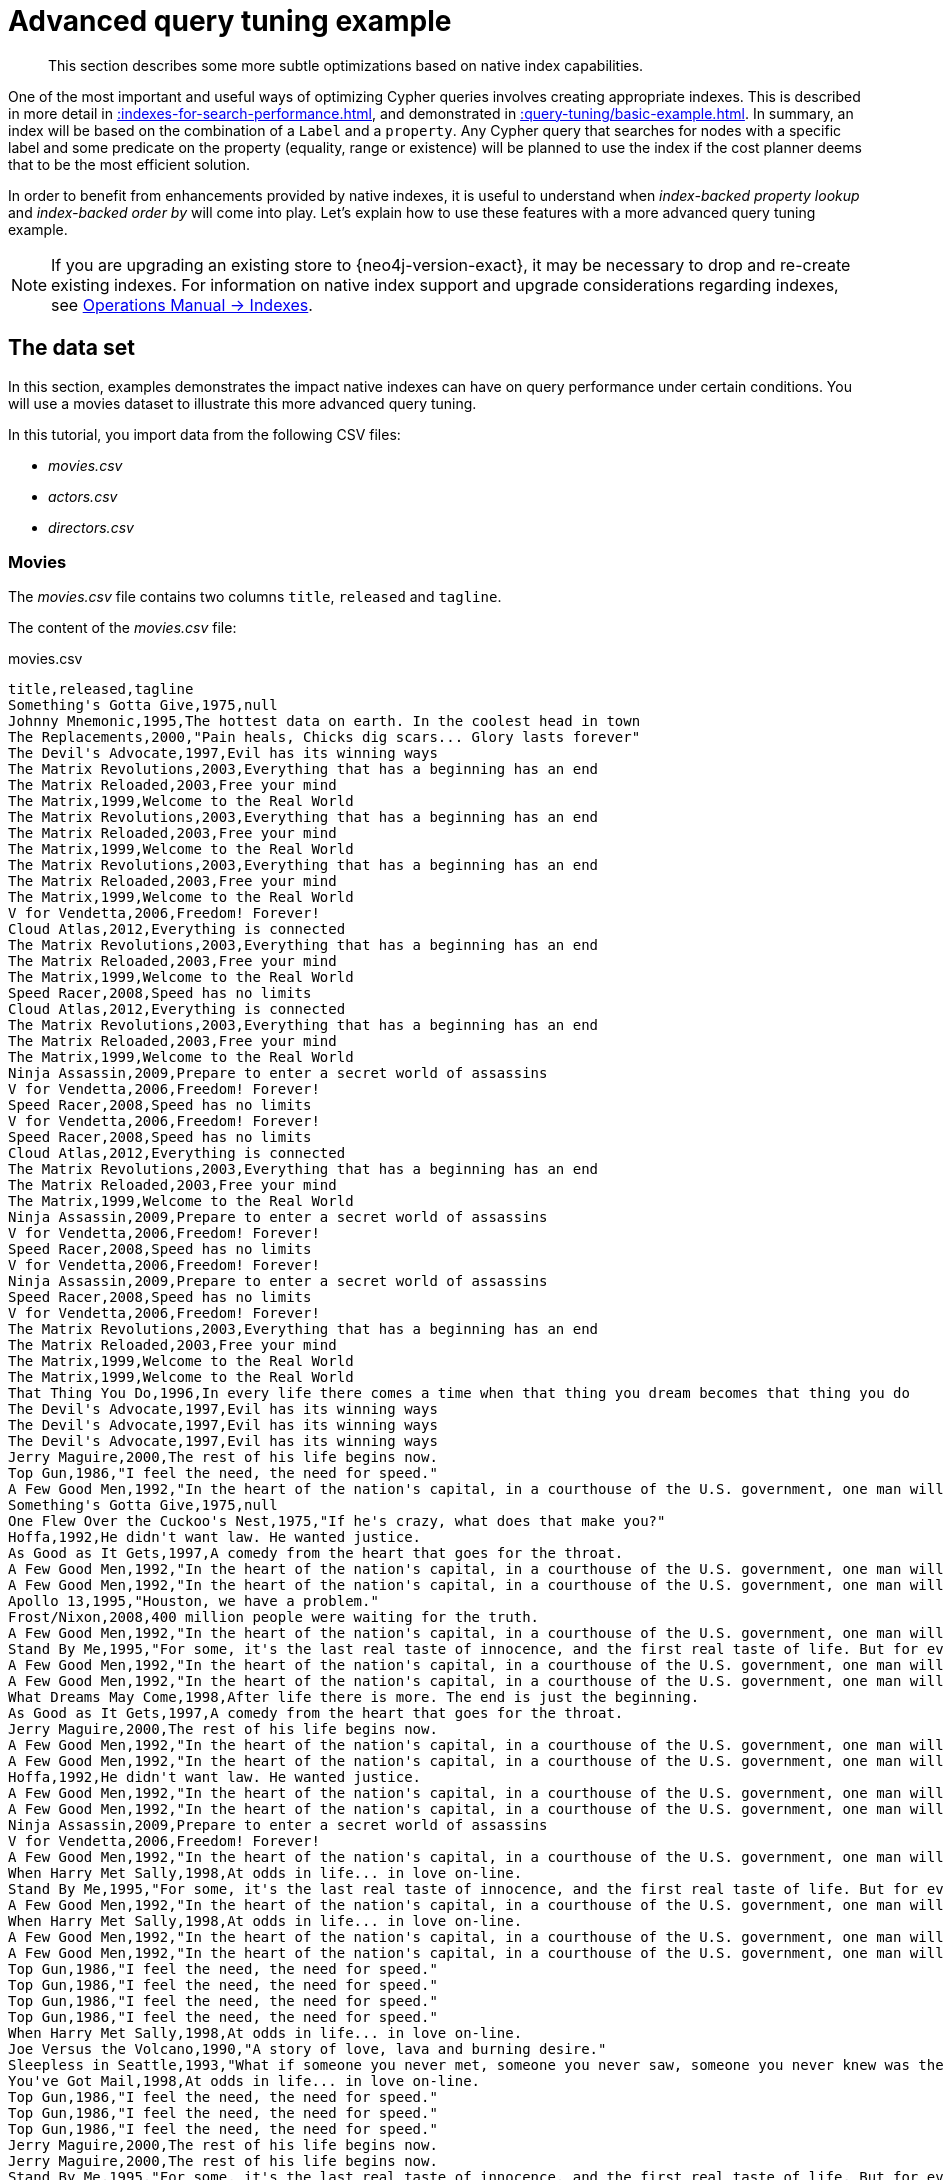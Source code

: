 :description: Example of some more subtle optimizations based on native index capabilities.

[[advanced-query-tuning-example]]
= Advanced query tuning example

[abstract]
--
This section describes some more subtle optimizations based on native index capabilities.
--

One of the most important and useful ways of optimizing Cypher queries involves creating appropriate indexes.
This is described in more detail in xref::indexes-for-search-performance.adoc[], and demonstrated in xref::query-tuning/basic-example.adoc[].
In summary, an index will be based on the combination of a `Label` and a `property`.
Any Cypher query that searches for nodes with a specific label and some predicate on the property (equality, range or existence) will be planned to use
the index if the cost planner deems that to be the most efficient solution.

In order to benefit from enhancements provided by native indexes, it is useful to understand when _index-backed property lookup_ and _index-backed order by_ will come into play.
Let's explain how to use these features with a more advanced query tuning example.

[NOTE]
====
If you are upgrading an existing store to {neo4j-version-exact}, it may be necessary to drop and re-create existing indexes.
For information on native index support and upgrade considerations regarding indexes, see xref:4.4@operations-manual:ROOT:performance/index-configuration.adoc#index-configuration-btree[Operations Manual -> Indexes].
====


[[advanced-query-tuning-example-data-set]]
== The data set

In this section, examples demonstrates the impact native indexes can have on query performance under certain conditions.
You will use a movies dataset to illustrate this more advanced query tuning.

In this tutorial, you import data from the following CSV files:

* _movies.csv_
* _actors.csv_
* _directors.csv_

=== Movies

The _movies.csv_ file contains two columns `title`, `released` and `tagline`.

The content of the _movies.csv_ file:

.movies.csv
[source, csv, role="noheader", indent=0]
----
title,released,tagline
Something's Gotta Give,1975,null
Johnny Mnemonic,1995,The hottest data on earth. In the coolest head in town
The Replacements,2000,"Pain heals, Chicks dig scars... Glory lasts forever"
The Devil's Advocate,1997,Evil has its winning ways
The Matrix Revolutions,2003,Everything that has a beginning has an end
The Matrix Reloaded,2003,Free your mind
The Matrix,1999,Welcome to the Real World
The Matrix Revolutions,2003,Everything that has a beginning has an end
The Matrix Reloaded,2003,Free your mind
The Matrix,1999,Welcome to the Real World
The Matrix Revolutions,2003,Everything that has a beginning has an end
The Matrix Reloaded,2003,Free your mind
The Matrix,1999,Welcome to the Real World
V for Vendetta,2006,Freedom! Forever!
Cloud Atlas,2012,Everything is connected
The Matrix Revolutions,2003,Everything that has a beginning has an end
The Matrix Reloaded,2003,Free your mind
The Matrix,1999,Welcome to the Real World
Speed Racer,2008,Speed has no limits
Cloud Atlas,2012,Everything is connected
The Matrix Revolutions,2003,Everything that has a beginning has an end
The Matrix Reloaded,2003,Free your mind
The Matrix,1999,Welcome to the Real World
Ninja Assassin,2009,Prepare to enter a secret world of assassins
V for Vendetta,2006,Freedom! Forever!
Speed Racer,2008,Speed has no limits
V for Vendetta,2006,Freedom! Forever!
Speed Racer,2008,Speed has no limits
Cloud Atlas,2012,Everything is connected
The Matrix Revolutions,2003,Everything that has a beginning has an end
The Matrix Reloaded,2003,Free your mind
The Matrix,1999,Welcome to the Real World
Ninja Assassin,2009,Prepare to enter a secret world of assassins
V for Vendetta,2006,Freedom! Forever!
Speed Racer,2008,Speed has no limits
V for Vendetta,2006,Freedom! Forever!
Ninja Assassin,2009,Prepare to enter a secret world of assassins
Speed Racer,2008,Speed has no limits
V for Vendetta,2006,Freedom! Forever!
The Matrix Revolutions,2003,Everything that has a beginning has an end
The Matrix Reloaded,2003,Free your mind
The Matrix,1999,Welcome to the Real World
The Matrix,1999,Welcome to the Real World
That Thing You Do,1996,In every life there comes a time when that thing you dream becomes that thing you do
The Devil's Advocate,1997,Evil has its winning ways
The Devil's Advocate,1997,Evil has its winning ways
The Devil's Advocate,1997,Evil has its winning ways
Jerry Maguire,2000,The rest of his life begins now.
Top Gun,1986,"I feel the need, the need for speed."
A Few Good Men,1992,"In the heart of the nation's capital, in a courthouse of the U.S. government, one man will stop at nothing to keep his honor, and one will stop at nothing to find the truth."
Something's Gotta Give,1975,null
One Flew Over the Cuckoo's Nest,1975,"If he's crazy, what does that make you?"
Hoffa,1992,He didn't want law. He wanted justice.
As Good as It Gets,1997,A comedy from the heart that goes for the throat.
A Few Good Men,1992,"In the heart of the nation's capital, in a courthouse of the U.S. government, one man will stop at nothing to keep his honor, and one will stop at nothing to find the truth."
A Few Good Men,1992,"In the heart of the nation's capital, in a courthouse of the U.S. government, one man will stop at nothing to keep his honor, and one will stop at nothing to find the truth."
Apollo 13,1995,"Houston, we have a problem."
Frost/Nixon,2008,400 million people were waiting for the truth.
A Few Good Men,1992,"In the heart of the nation's capital, in a courthouse of the U.S. government, one man will stop at nothing to keep his honor, and one will stop at nothing to find the truth."
Stand By Me,1995,"For some, it's the last real taste of innocence, and the first real taste of life. But for everyone, it's the time that memories are made of."
A Few Good Men,1992,"In the heart of the nation's capital, in a courthouse of the U.S. government, one man will stop at nothing to keep his honor, and one will stop at nothing to find the truth."
A Few Good Men,1992,"In the heart of the nation's capital, in a courthouse of the U.S. government, one man will stop at nothing to keep his honor, and one will stop at nothing to find the truth."
What Dreams May Come,1998,After life there is more. The end is just the beginning.
As Good as It Gets,1997,A comedy from the heart that goes for the throat.
Jerry Maguire,2000,The rest of his life begins now.
A Few Good Men,1992,"In the heart of the nation's capital, in a courthouse of the U.S. government, one man will stop at nothing to keep his honor, and one will stop at nothing to find the truth."
A Few Good Men,1992,"In the heart of the nation's capital, in a courthouse of the U.S. government, one man will stop at nothing to keep his honor, and one will stop at nothing to find the truth."
Hoffa,1992,He didn't want law. He wanted justice.
A Few Good Men,1992,"In the heart of the nation's capital, in a courthouse of the U.S. government, one man will stop at nothing to keep his honor, and one will stop at nothing to find the truth."
A Few Good Men,1992,"In the heart of the nation's capital, in a courthouse of the U.S. government, one man will stop at nothing to keep his honor, and one will stop at nothing to find the truth."
Ninja Assassin,2009,Prepare to enter a secret world of assassins
V for Vendetta,2006,Freedom! Forever!
A Few Good Men,1992,"In the heart of the nation's capital, in a courthouse of the U.S. government, one man will stop at nothing to keep his honor, and one will stop at nothing to find the truth."
When Harry Met Sally,1998,At odds in life... in love on-line.
Stand By Me,1995,"For some, it's the last real taste of innocence, and the first real taste of life. But for everyone, it's the time that memories are made of."
A Few Good Men,1992,"In the heart of the nation's capital, in a courthouse of the U.S. government, one man will stop at nothing to keep his honor, and one will stop at nothing to find the truth."
When Harry Met Sally,1998,At odds in life... in love on-line.
A Few Good Men,1992,"In the heart of the nation's capital, in a courthouse of the U.S. government, one man will stop at nothing to keep his honor, and one will stop at nothing to find the truth."
A Few Good Men,1992,"In the heart of the nation's capital, in a courthouse of the U.S. government, one man will stop at nothing to keep his honor, and one will stop at nothing to find the truth."
Top Gun,1986,"I feel the need, the need for speed."
Top Gun,1986,"I feel the need, the need for speed."
Top Gun,1986,"I feel the need, the need for speed."
Top Gun,1986,"I feel the need, the need for speed."
When Harry Met Sally,1998,At odds in life... in love on-line.
Joe Versus the Volcano,1990,"A story of love, lava and burning desire."
Sleepless in Seattle,1993,"What if someone you never met, someone you never saw, someone you never knew was the only someone for you?"
You've Got Mail,1998,At odds in life... in love on-line.
Top Gun,1986,"I feel the need, the need for speed."
Top Gun,1986,"I feel the need, the need for speed."
Top Gun,1986,"I feel the need, the need for speed."
Jerry Maguire,2000,The rest of his life begins now.
Jerry Maguire,2000,The rest of his life begins now.
Stand By Me,1995,"For some, it's the last real taste of innocence, and the first real taste of life. But for everyone, it's the time that memories are made of."
Jerry Maguire,2000,The rest of his life begins now.
Jerry Maguire,2000,The rest of his life begins now.
The Green Mile,1999,Walk a mile you'll never forget.
Jerry Maguire,2000,The rest of his life begins now.
Jerry Maguire,2000,The rest of his life begins now.
Jerry Maguire,2000,The rest of his life begins now.
Jerry Maguire,2000,The rest of his life begins now.
Jerry Maguire,2000,The rest of his life begins now.
Jerry Maguire,2000,The rest of his life begins now.
Stand By Me,1995,"For some, it's the last real taste of innocence, and the first real taste of life. But for everyone, it's the time that memories are made of."
Stand By Me,1995,"For some, it's the last real taste of innocence, and the first real taste of life. But for everyone, it's the time that memories are made of."
Stand By Me,1995,"For some, it's the last real taste of innocence, and the first real taste of life. But for everyone, it's the time that memories are made of."
Stand By Me,1995,"For some, it's the last real taste of innocence, and the first real taste of life. But for everyone, it's the time that memories are made of."
RescueDawn,2006,Based on the extraordinary true story of one man's fight for freedom
Stand By Me,1995,"For some, it's the last real taste of innocence, and the first real taste of life. But for everyone, it's the time that memories are made of."
Cast Away,2000,"At the edge of the world, his journey begins."
Twister,1996,Don't Breathe. Don't Look Back.
As Good as It Gets,1997,A comedy from the heart that goes for the throat.
You've Got Mail,1998,At odds in life... in love on-line.
As Good as It Gets,1997,A comedy from the heart that goes for the throat.
As Good as It Gets,1997,A comedy from the heart that goes for the throat.
What Dreams May Come,1998,After life there is more. The end is just the beginning.
Snow Falling on Cedars,1999,First loves last. Forever.
What Dreams May Come,1998,After life there is more. The end is just the beginning.
What Dreams May Come,1998,After life there is more. The end is just the beginning.
RescueDawn,2006,Based on the extraordinary true story of one man's fight for freedom
Bicentennial Man,1999,One robot's 200 year journey to become an ordinary man.
The Birdcage,1996,Come as you are
What Dreams May Come,1998,After life there is more. The end is just the beginning.
What Dreams May Come,1998,After life there is more. The end is just the beginning.
Snow Falling on Cedars,1999,First loves last. Forever.
Ninja Assassin,2009,Prepare to enter a secret world of assassins
Snow Falling on Cedars,1999,First loves last. Forever.
The Green Mile,1999,Walk a mile you'll never forget.
Snow Falling on Cedars,1999,First loves last. Forever.
Snow Falling on Cedars,1999,First loves last. Forever.
You've Got Mail,1998,At odds in life... in love on-line.
You've Got Mail,1998,At odds in life... in love on-line.
RescueDawn,2006,Based on the extraordinary true story of one man's fight for freedom
You've Got Mail,1998,At odds in life... in love on-line.
A League of Their Own,1992,Once in a lifetime you get a chance to do something different.
The Polar Express,2004,This Holiday Season… Believe
Charlie Wilson's War,2007,A stiff drink. A little mascara. A lot of nerve. Who said they couldn't bring down the Soviet empire.
Cast Away,2000,"At the edge of the world, his journey begins."
Apollo 13,1995,"Houston, we have a problem."
The Green Mile,1999,Walk a mile you'll never forget.
The Da Vinci Code,2006,Break The Codes
Cloud Atlas,2012,Everything is connected
That Thing You Do,1996,In every life there comes a time when that thing you dream becomes that thing you do
Joe Versus the Volcano,1990,"A story of love, lava and burning desire."
Sleepless in Seattle,1993,"What if someone you never met, someone you never saw, someone you never knew was the only someone for you?"
You've Got Mail,1998,At odds in life... in love on-line.
That Thing You Do,1996,In every life there comes a time when that thing you dream becomes that thing you do
Sleepless in Seattle,1993,"What if someone you never met, someone you never saw, someone you never knew was the only someone for you?"
You've Got Mail,1998,At odds in life... in love on-line.
When Harry Met Sally,1998,At odds in life... in love on-line.
When Harry Met Sally,1998,At odds in life... in love on-line.
Sleepless in Seattle,1993,"What if someone you never met, someone you never saw, someone you never knew was the only someone for you?"
Sleepless in Seattle,1993,"What if someone you never met, someone you never saw, someone you never knew was the only someone for you?"
Sleepless in Seattle,1993,"What if someone you never met, someone you never saw, someone you never knew was the only someone for you?"
A League of Their Own,1992,Once in a lifetime you get a chance to do something different.
Sleepless in Seattle,1993,"What if someone you never met, someone you never saw, someone you never knew was the only someone for you?"
Joe Versus the Volcano,1990,"A story of love, lava and burning desire."
The Birdcage,1996,Come as you are
Joe Versus the Volcano,1990,"A story of love, lava and burning desire."
When Harry Met Sally,1998,At odds in life... in love on-line.
When Harry Met Sally,1998,At odds in life... in love on-line.
When Harry Met Sally,1998,At odds in life... in love on-line.
That Thing You Do,1996,In every life there comes a time when that thing you dream becomes that thing you do
The Replacements,2000,"Pain heals, Chicks dig scars... Glory lasts forever"
Unforgiven,1992,"It's a hell of a thing, killing a man"
The Birdcage,1996,Come as you are
The Replacements,2000,"Pain heals, Chicks dig scars... Glory lasts forever"
The Replacements,2000,"Pain heals, Chicks dig scars... Glory lasts forever"
The Replacements,2000,"Pain heals, Chicks dig scars... Glory lasts forever"
RescueDawn,2006,Based on the extraordinary true story of one man's fight for freedom
Twister,1996,Don't Breathe. Don't Look Back.
RescueDawn,2006,Based on the extraordinary true story of one man's fight for freedom
Charlie Wilson's War,2007,A stiff drink. A little mascara. A lot of nerve. Who said they couldn't bring down the Soviet empire.
The Birdcage,1996,Come as you are
Unforgiven,1992,"It's a hell of a thing, killing a man"
Unforgiven,1992,"It's a hell of a thing, killing a man"
Unforgiven,1992,"It's a hell of a thing, killing a man"
Johnny Mnemonic,1995,The hottest data on earth. In the coolest head in town
Johnny Mnemonic,1995,The hottest data on earth. In the coolest head in town
Johnny Mnemonic,1995,The hottest data on earth. In the coolest head in town
Johnny Mnemonic,1995,The hottest data on earth. In the coolest head in town
Cloud Atlas,2012,Everything is connected
Cloud Atlas,2012,Everything is connected
Cloud Atlas,2012,Everything is connected
The Da Vinci Code,2006,Break The Codes
The Da Vinci Code,2006,Break The Codes
The Da Vinci Code,2006,Break The Codes
Apollo 13,1995,"Houston, we have a problem."
Frost/Nixon,2008,400 million people were waiting for the truth.
The Da Vinci Code,2006,Break The Codes
V for Vendetta,2006,Freedom! Forever!
V for Vendetta,2006,Freedom! Forever!
V for Vendetta,2006,Freedom! Forever!
Ninja Assassin,2009,Prepare to enter a secret world of assassins
Speed Racer,2008,Speed has no limits
V for Vendetta,2006,Freedom! Forever!
Speed Racer,2008,Speed has no limits
Speed Racer,2008,Speed has no limits
Speed Racer,2008,Speed has no limits
Speed Racer,2008,Speed has no limits
Speed Racer,2008,Speed has no limits
Ninja Assassin,2009,Prepare to enter a secret world of assassins
Speed Racer,2008,Speed has no limits
Ninja Assassin,2009,Prepare to enter a secret world of assassins
The Green Mile,1999,Walk a mile you'll never forget.
The Green Mile,1999,Walk a mile you'll never forget.
Frost/Nixon,2008,400 million people were waiting for the truth.
The Green Mile,1999,Walk a mile you'll never forget.
Apollo 13,1995,"Houston, we have a problem."
The Green Mile,1999,Walk a mile you'll never forget.
The Green Mile,1999,Walk a mile you'll never forget.
The Green Mile,1999,Walk a mile you'll never forget.
Frost/Nixon,2008,400 million people were waiting for the truth.
Frost/Nixon,2008,400 million people were waiting for the truth.
Bicentennial Man,1999,One robot's 200 year journey to become an ordinary man.
Frost/Nixon,2008,400 million people were waiting for the truth.
One Flew Over the Cuckoo's Nest,1975,"If he's crazy, what does that make you?"
Hoffa,1992,He didn't want law. He wanted justice.
Hoffa,1992,He didn't want law. He wanted justice.
Hoffa,1992,He didn't want law. He wanted justice.
Apollo 13,1995,"Houston, we have a problem."
A League of Their Own,1992,Once in a lifetime you get a chance to do something different.
Twister,1996,Don't Breathe. Don't Look Back.
Apollo 13,1995,"Houston, we have a problem."
Charlie Wilson's War,2007,A stiff drink. A little mascara. A lot of nerve. Who said they couldn't bring down the Soviet empire.
Twister,1996,Don't Breathe. Don't Look Back.
Twister,1996,Don't Breathe. Don't Look Back.
The Polar Express,2004,This Holiday Season… Believe
Cast Away,2000,"At the edge of the world, his journey begins."
One Flew Over the Cuckoo's Nest,1975,"If he's crazy, what does that make you?"
Something's Gotta Give,1975,null
Something's Gotta Give,1975,null
Something's Gotta Give,1975,null
Something's Gotta Give,1975,null
Bicentennial Man,1999,One robot's 200 year journey to become an ordinary man.
Charlie Wilson's War,2007,A stiff drink. A little mascara. A lot of nerve. Who said they couldn't bring down the Soviet empire.
A League of Their Own,1992,Once in a lifetime you get a chance to do something different.
A League of Their Own,1992,Once in a lifetime you get a chance to do something different.
A League of Their Own,1992,Once in a lifetime you get a chance to do something different.
A League of Their Own,1992,Once in a lifetime you get a chance to do something different.
The Replacements,2000,"Pain heals, Chicks dig scars... Glory lasts forever"
The Da Vinci Code,2006,Break The Codes
The Birdcage,1996,Come as you are
Unforgiven,1992,"It's a hell of a thing, killing a man"
The Replacements,2000,"Pain heals, Chicks dig scars... Glory lasts forever"
Cloud Atlas,2012,Everything is connected
The Da Vinci Code,2006,Break The Codes
The Replacements,2000,"Pain heals, Chicks dig scars... Glory lasts forever"
----


=== Actors

The _actors.csv_ file contains two columns `title`, `roles`, `name`, and `born`.

The content of the _actors.csv_ file:

.actors.csv
[source, csv, role="noheader", indent=0]
----
title,roles,name,born
Something's Gotta Give,Julian Mercer,Keanu Reeves,1964
Johnny Mnemonic,Johnny Mnemonic,Keanu Reeves,1964
The Replacements,Shane Falco,Keanu Reeves,1964
The Devil's Advocate,Kevin Lomax,Keanu Reeves,1964
The Matrix Revolutions,Neo,Keanu Reeves,1964
The Matrix Reloaded,Neo,Keanu Reeves,1964
The Matrix,Neo,Keanu Reeves,1964
The Matrix Revolutions,Trinity,Carrie-Anne Moss,1967
The Matrix Reloaded,Trinity,Carrie-Anne Moss,1967
The Matrix,Trinity,Carrie-Anne Moss,1967
The Matrix Revolutions,Morpheus,Laurence Fishburne,1961
The Matrix Reloaded,Morpheus,Laurence Fishburne,1961
The Matrix,Morpheus,Laurence Fishburne,1961
V for Vendetta,V,Hugo Weaving,1960
Cloud Atlas,Bill Smoke;Haskell Moore;Tadeusz Kesselring;Nurse Noakes;Boardman Mephi;Old Georgie,Hugo Weaving,1960
The Matrix Revolutions,Agent Smith,Hugo Weaving,1960
The Matrix Reloaded,Agent Smith,Hugo Weaving,1960
The Matrix,Agent Smith,Hugo Weaving,1960
The Matrix,Emil,Emil Eifrem,1978
That Thing You Do,Tina,Charlize Theron,1975
The Devil's Advocate,Mary Ann Lomax,Charlize Theron,1975
The Devil's Advocate,John Milton,Al Pacino,1940
Jerry Maguire,Jerry Maguire,Tom Cruise,1962
Top Gun,Maverick,Tom Cruise,1962
A Few Good Men,Lt. Daniel Kaffee,Tom Cruise,1962
Something's Gotta Give,Harry Sanborn,Jack Nicholson,1937
One Flew Over the Cuckoo's Nest,Randle McMurphy,Jack Nicholson,1937
Hoffa,Hoffa,Jack Nicholson,1937
As Good as It Gets,Melvin Udall,Jack Nicholson,1937
A Few Good Men,Col. Nathan R. Jessup,Jack Nicholson,1937
A Few Good Men,Lt. Cdr. JoAnne Galloway,Demi Moore,1962
Apollo 13,Jack Swigert,Kevin Bacon,1958
Frost/Nixon,Jack Brennan,Kevin Bacon,1958
A Few Good Men,Capt. Jack Ross,Kevin Bacon,1958
Stand By Me,Ace Merrill,Kiefer Sutherland,1966
A Few Good Men,Lt. Jonathan Kendrick,Kiefer Sutherland,1966
A Few Good Men,Cpl. Jeffrey Barnes,Noah Wyle,1971
What Dreams May Come,Albert Lewis,Cuba Gooding Jr.,1968
As Good as It Gets,Frank Sachs,Cuba Gooding Jr.,1968
Jerry Maguire,Rod Tidwell,Cuba Gooding Jr.,1968
A Few Good Men,Cpl. Carl Hammaker,Cuba Gooding Jr.,1968
A Few Good Men,Lt. Sam Weinberg,Kevin Pollak,1957
Hoffa,Frank Fitzsimmons,J.T. Walsh,1943
A Few Good Men,Lt. Col. Matthew Andrew Markinson,J.T. Walsh,1943
A Few Good Men,Pfc. Louden Downey,James Marshall,1967
A Few Good Men,Dr. Stone,Christopher Guest,1948
A Few Good Men,Man in Bar,Aaron Sorkin,1961
Top Gun,Charlie,Kelly McGillis,1957
Top Gun,Iceman,Val Kilmer,1959
Top Gun,Goose,Anthony Edwards,1962
Top Gun,Viper,Tom Skerritt,1933
When Harry Met Sally,Sally Albright,Meg Ryan,1961
Joe Versus the Volcano,DeDe;Angelica Graynamore;Patricia Graynamore,Meg Ryan,1961
Sleepless in Seattle,Annie Reed,Meg Ryan,1961
You've Got Mail,Kathleen Kelly,Meg Ryan,1961
Top Gun,Carole,Meg Ryan,1961
Jerry Maguire,Dorothy Boyd,Renee Zellweger,1969
Jerry Maguire,Avery Bishop,Kelly Preston,1962
Stand By Me,Vern Tessio,Jerry O'Connell,1974
Jerry Maguire,Frank Cushman,Jerry O'Connell,1974
Jerry Maguire,Bob Sugar,Jay Mohr,1970
The Green Mile,Jan Edgecomb,Bonnie Hunt,1961
Jerry Maguire,Laurel Boyd,Bonnie Hunt,1961
Jerry Maguire,Marcee Tidwell,Regina King,1971
Jerry Maguire,Ray Boyd,Jonathan Lipnicki,1990
Stand By Me,Chris Chambers,River Phoenix,1970
Stand By Me,Teddy Duchamp,Corey Feldman,1971
Stand By Me,Gordie Lachance,Wil Wheaton,1972
Stand By Me,Denny Lachance,John Cusack,1966
RescueDawn,Admiral,Marshall Bell,1942
Stand By Me,Mr. Lachance,Marshall Bell,1942
Cast Away,Kelly Frears,Helen Hunt,1963
Twister,Dr. Jo Harding,Helen Hunt,1963
As Good as It Gets,Carol Connelly,Helen Hunt,1963
You've Got Mail,Frank Navasky,Greg Kinnear,1963
As Good as It Gets,Simon Bishop,Greg Kinnear,1963
What Dreams May Come,Simon Bishop,Annabella Sciorra,1960
Snow Falling on Cedars,Nels Gudmundsson,Max von Sydow,1929
What Dreams May Come,The Tracker,Max von Sydow,1929
What Dreams May Come,The Face,Werner Herzog,1942
Bicentennial Man,Andrew Marin,Robin Williams,1951
The Birdcage,Armand Goldman,Robin Williams,1951
What Dreams May Come,Chris Nielsen,Robin Williams,1951
Snow Falling on Cedars,Ishmael Chambers,Ethan Hawke,1970
Ninja Assassin,Takeshi,Rick Yune,1971
Snow Falling on Cedars,Kazuo Miyamoto,Rick Yune,1971
The Green Mile,Warden Hal Moores,James Cromwell,1940
Snow Falling on Cedars,Judge Fielding,James Cromwell,1940
You've Got Mail,Patricia Eden,Parker Posey,1968
You've Got Mail,Kevin Jackson,Dave Chappelle,1973
RescueDawn,Duane,Steve Zahn,1967
You've Got Mail,George Pappas,Steve Zahn,1967
A League of Their Own,Jimmy Dugan,Tom Hanks,1956
The Polar Express,Hero Boy;Father;Conductor;Hobo;Scrooge;Santa Claus,Tom Hanks,1956
Charlie Wilson's War,Rep. Charlie Wilson,Tom Hanks,1956
Cast Away,Chuck Noland,Tom Hanks,1956
Apollo 13,Jim Lovell,Tom Hanks,1956
The Green Mile,Paul Edgecomb,Tom Hanks,1956
The Da Vinci Code,Dr. Robert Langdon,Tom Hanks,1956
Cloud Atlas,Zachry;Dr. Henry Goose;Isaac Sachs;Dermot Hoggins,Tom Hanks,1956
That Thing You Do,Mr. White,Tom Hanks,1956
Joe Versus the Volcano,Joe Banks,Tom Hanks,1956
Sleepless in Seattle,Sam Baldwin,Tom Hanks,1956
You've Got Mail,Joe Fox,Tom Hanks,1956
Sleepless in Seattle,Suzy,Rita Wilson,1956
Sleepless in Seattle,Walter,Bill Pullman,1953
Sleepless in Seattle,Greg,Victor Garber,1949
A League of Their Own,Doris Murphy,Rosie O'Donnell,1962
Sleepless in Seattle,Becky,Rosie O'Donnell,1962
The Birdcage,Albert Goldman,Nathan Lane,1956
Joe Versus the Volcano,Baw,Nathan Lane,1956
When Harry Met Sally,Harry Burns,Billy Crystal,1948
When Harry Met Sally,Marie,Carrie Fisher,1956
When Harry Met Sally,Jess,Bruno Kirby,1949
That Thing You Do,Faye Dolan,Liv Tyler,1977
The Replacements,Annabelle Farrell,Brooke Langton,1970
Unforgiven,Little Bill Daggett,Gene Hackman,1930
The Birdcage,Sen. Kevin Keeley,Gene Hackman,1930
The Replacements,Jimmy McGinty,Gene Hackman,1930
The Replacements,Clifford Franklin,Orlando Jones,1968
RescueDawn,Dieter Dengler,Christian Bale,1974
Twister,Eddie,Zach Grenier,1954
RescueDawn,Squad Leader,Zach Grenier,1954
Unforgiven,English Bob,Richard Harris,1930
Unforgiven,Bill Munny,Clint Eastwood,1930
Johnny Mnemonic,Takahashi,Takeshi Kitano,1947
Johnny Mnemonic,Jane,Dina Meyer,1968
Johnny Mnemonic,J-Bone,Ice-T,1958
Cloud Atlas,Luisa Rey;Jocasta Ayrs;Ovid;Meronym,Halle Berry,1966
Cloud Atlas,Vyvyan Ayrs;Captain Molyneux;Timothy Cavendish,Jim Broadbent,1949
The Da Vinci Code,Sir Leight Teabing,Ian McKellen,1939
The Da Vinci Code,Sophie Neveu,Audrey Tautou,1976
The Da Vinci Code,Silas,Paul Bettany,1971
V for Vendetta,Evey Hammond,Natalie Portman,1981
V for Vendetta,Eric Finch,Stephen Rea,1946
V for Vendetta,High Chancellor Adam Sutler,John Hurt,1940
Ninja Assassin,Ryan Maslow,Ben Miles,1967
Speed Racer,Cass Jones,Ben Miles,1967
V for Vendetta,Dascomb,Ben Miles,1967
Speed Racer,Speed Racer,Emile Hirsch,1985
Speed Racer,Pops,John Goodman,1960
Speed Racer,Mom,Susan Sarandon,1946
Speed Racer,Racer X,Matthew Fox,1966
Speed Racer,Trixie,Christina Ricci,1980
Ninja Assassin,Raizo,Rain,1982
Speed Racer,Taejo Togokahn,Rain,1982
Ninja Assassin,Mika Coretti,Naomie Harris,null
The Green Mile,John Coffey,Michael Clarke Duncan,1957
The Green Mile,Brutus 'Brutal' Howell,David Morse,1953
Frost/Nixon,"James Reston, Jr.",Sam Rockwell,1968
The Green Mile,'Wild Bill' Wharton,Sam Rockwell,1968
Apollo 13,Ken Mattingly,Gary Sinise,1955
The Green Mile,Burt Hammersmith,Gary Sinise,1955
The Green Mile,Melinda Moores,Patricia Clarkson,1959
Frost/Nixon,Richard Nixon,Frank Langella,1938
Frost/Nixon,David Frost,Michael Sheen,1969
Bicentennial Man,Rupert Burns,Oliver Platt,1960
Frost/Nixon,Bob Zelnick,Oliver Platt,1960
One Flew Over the Cuckoo's Nest,Martini,Danny DeVito,1944
Hoffa,Robert 'Bobby' Ciaro,Danny DeVito,1944
Hoffa,Peter 'Pete' Connelly,John C. Reilly,1965
Apollo 13,Gene Kranz,Ed Harris,1950
A League of Their Own,Bob Hinson,Bill Paxton,1955
Twister,Bill Harding,Bill Paxton,1955
Apollo 13,Fred Haise,Bill Paxton,1955
Charlie Wilson's War,Gust Avrakotos,Philip Seymour Hoffman,1967
Twister,Dustin 'Dusty' Davis,Philip Seymour Hoffman,1967
Something's Gotta Give,Erica Barry,Diane Keaton,1946
Charlie Wilson's War,Joanne Herring,Julia Roberts,1967
A League of Their Own,'All the Way' Mae Mordabito,Madonna,1954
A League of Their Own,Dottie Hinson,Geena Davis,1956
A League of Their Own,Kit Keller,Lori Petty,1963
----


=== Directors

The _directors.csv_ file contains two columns `title`, `name`, and `born`.

The content of the _directors.csv_ file:

.directors.csv
[source, csv, role="noheader", indent=0]
----
title,name,born
Speed Racer,Andy Wachowski,1967
Cloud Atlas,Andy Wachowski,1967
The Matrix Revolutions,Andy Wachowski,1967
The Matrix Reloaded,Andy Wachowski,1967
The Matrix,Andy Wachowski,1967
Speed Racer,Lana Wachowski,1965
Cloud Atlas,Lana Wachowski,1965
The Matrix Revolutions,Lana Wachowski,1965
The Matrix Reloaded,Lana Wachowski,1965
The Matrix,Lana Wachowski,1965
The Devil's Advocate,Taylor Hackford,1944
Ninja Assassin,James Marshall,1967
V for Vendetta,James Marshall,1967
When Harry Met Sally,Rob Reiner,1947
Stand By Me,Rob Reiner,1947
A Few Good Men,Rob Reiner,1947
Top Gun,Tony Scott,1944
Jerry Maguire,Cameron Crowe,1957
As Good as It Gets,James L. Brooks,1940
RescueDawn,Werner Herzog,1942
What Dreams May Come,Vincent Ward,1956
Snow Falling on Cedars,Scott Hicks,1953
That Thing You Do,Tom Hanks,1956
Sleepless in Seattle,Nora Ephron,1941
You've Got Mail,Nora Ephron,1941
Joe Versus the Volcano,John Patrick Stanley,1950
The Replacements,Howard Deutch,1950
Charlie Wilson's War,Mike Nichols,1931
The Birdcage,Mike Nichols,1931
Unforgiven,Clint Eastwood,1930
Johnny Mnemonic,Robert Longo,1953
Cloud Atlas,Tom Tykwer,1965
Apollo 13,Ron Howard,1954
Frost/Nixon,Ron Howard,1954
The Da Vinci Code,Ron Howard,1954
The Green Mile,Frank Darabont,1959
Hoffa,Danny DeVito,1944
Twister,Jan de Bont,1943
The Polar Express,Robert Zemeckis,1951
Cast Away,Robert Zemeckis,1951
One Flew Over the Cuckoo's Nest,Milos Forman,1932
Something's Gotta Give,Nancy Meyers,1949
Bicentennial Man,Chris Columbus,1958
A League of Their Own,Penny Marshall,1943
----

== Prerequisites

The example uses the Linux or macOS tarball installation.
It assumes that your current work directory is the _<neo4j-home>_ directory of the tarball installation, and the CSV files are placed in the default _import_ directory.

[NOTE]
====
* For the default directory of other installations see, xref:4.4@operations-manual:ROOT:configuration/file-locations/index.adoc[Operations Manual -> File locations].
* The import location can be configured with xref:4.4@operations-manual:ROOT:reference/configuration-settings/index.adoc#config_dbms.directories.import[Operations Manual -> `dbms.directories.import`].
====

== Importing the data

Import the _movies.csv_ file::

[source, cypher, indent=0]
----
LOAD CSV WITH HEADERS FROM 'file:///movies.csv' AS line
MERGE (m:Movie {title: line.title})
ON CREATE SET
  m.released = toInteger(line.released),
  m.tagline = line.tagline
----

////
[source, cypher-shell, role="nocopy,norun", indent=0]
----
bin/cypher-shell --database=neo4j --user=neo4j
"LOAD CSV WITH HEADERS FROM 'file:///movies.csv' AS line
MERGE (m:Movie {title: line.title})
ON CREATE SET
  m.released = toInteger(line.released),
  m.tagline = line.tagline"
----
////

[source, output, role="noheader", indent=0]
----
Added 38 nodes, Set 114 properties, Added 38 labels
----


Import the _actors.csv_ file::

[source, cypher, indent=0]
----
LOAD CSV WITH HEADERS FROM 'file:///actors.csv' AS line
MATCH (m:Movie {title: line.title})
MERGE (p:Person {name: line.name})
ON CREATE SET p.born = toInteger(line.born)
MERGE (p)-[:ACTED_IN {roles:split(line.roles, ';')}]->(m)
----

////
[source, cypher-shell, role="nocopy,norun", indent=0]
----
bin/cypher-shell --database=neo4j --user=neo4j
"LOAD CSV WITH HEADERS FROM 'file:///actors.csv' AS line
MATCH (m:Movie {title: line.title})
MERGE (p:Person {name: line.name})
ON CREATE SET p.born = toInteger(line.born)
MERGE (p)-[:ACTED_IN {roles:split(line.roles, ';')}]->(m)"
----
////

[source, output, role="noheader", indent=0]
----
Added 102 nodes, Created 172 relationships, Set 375 properties, Added 102 labels
----

Import the _directors.csv_ file::

[source, cypher, indent=0]
----
LOAD CSV WITH HEADERS FROM 'file:///directors.csv' AS line
MATCH (m:Movie {title: line.title})
MERGE (p:Person {name: line.name})
ON CREATE SET p.born = toInteger(line.born)
MERGE (p)-[:DIRECTED]->(m)
----

////
[source, cypher-shell, role="nocopy,norun", indent=0]
----
bin/cypher-shell --database=neo4j --user=neo4j
"LOAD CSV WITH HEADERS FROM 'file:///directors.csv' AS line
MATCH (m:Movie {title: line.title})
MERGE (p:Person {name: line.name})
ON CREATE SET p.born = toInteger(line.born)
MERGE (p)-[:DIRECTED]->(m)"
----
////

[source, output, role="noheader", indent=0]
----
Added 23 nodes, Created 44 relationships, Set 46 properties, Added 23 labels
----

Create an index for nodes with the `Person` label::

[source, cypher, indent=0]
----
CREATE INDEX FOR (p:Person)
ON (p.name)
----

[source, output, role="noheader", indent=0]
----
Added 1 indexes
----

[source, cypher, indent=0]
----
CALL db.awaitIndexes
----


[[advanced-query-tuning-example-index-backed-property-lookup]]
== Index-backed property-lookup

In this example you want to write a query to find persons with the name 'Tom' that acted in a movie.

[source, cypher, indent=0]
----
MATCH (p:Person)-[:ACTED_IN]->(m:Movie)
WHERE p.name STARTS WITH 'Tom'
RETURN
  p.name AS name,
  count(m) AS count
----

////
[source, cypher-shell, role="nocopy,norun", indent=0]
----
bin/cypher-shell --database=neo4j --user=neo4j
"MATCH (p:Person)-[:ACTED_IN]->(m:Movie)
WHERE p.name STARTS WITH 'Tom'
RETURN
  p.name AS name,
  count(m) AS count"
----
////

[source, output, role="noheader", indent=0]
----
+---------------------------+
| name           | count    |
+---------------------------+
| "Tom Cruise"   | 3        |
| "Tom Hanks"    | 12       |
| "Tom Skerritt" | 1        |
+---------------------------+
3 rows
----

The query request the database to return all the actors with the first name 'Tom'.
There are three of them: _'Tom Cruise'_, _'Tom Skerritt'_ and _'Tom Hanks'_.
//In previous versions of Neo4j, the final clause `RETURN p.name` would cause the database to take the node `p` and look up its properties and return the value of the property `name`.
With native indexes, however, you can leverage the fact that indexes store the property values.
In this case, it means that the names can be looked up directly from the index.
This allows Cypher to avoid the second call to the database to find the property, which can save time on very large queries.

If we profile the above query, we see that the `NodeIndexSeekByRange` in the `Details` column contains `cache[p.name]`,
which means that `p.name` is retrieved from the index.
We can also see that the `OrderedAggregation` has no `DB Hits`, which means it does not have to access the database again.

[source, cypher, indent=0]
----
PROFILE
MATCH (p:Person)-[:ACTED_IN]->(m:Movie)
WHERE p.name STARTS WITH 'Tom'
RETURN
  p.name AS name,
  count(m) AS count
----

////
[source, cypher-shell, role="nocopy,norun", indent=0]
----
bin/cypher-shell --database=neo4j --user=neo4j
"PROFILE
MATCH (p:Person)-[:ACTED_IN]->(m:Movie)
WHERE p.name STARTS WITH 'Tom'
RETURN
  p.name AS name,
  count(m) AS count"
----
////

[source, output, role="noheader", indent=0]
----
+------------------------+
| name           | count |
+------------------------+
| "Tom Cruise"   | 3     |
| "Tom Hanks"    | 12    |
| "Tom Skerritt" | 1     |
+------------------------+

+--------------------------------------------------------------------------------------------------------+
| Plan      | Statement   | Version      | Planner | Runtime     | Time | DbHits | Rows | Memory (Bytes) |
+--------------------------------------------------------------------------------------------------------+
| "PROFILE" | "READ_ONLY" | "CYPHER 4.3" | "COST"  | "PIPELINED" | 2    | 43     | 3    | 1768           |
+--------------------------------------------------------------------------------------------------------+


+-----------------------------+--------------------------------------------------------------------+----------------+------+---------+----------------+------------------------+-----------+------------+---------------------+
| Operator                    | Details                                                            | Estimated Rows | Rows | DB Hits | Memory (Bytes) | Page Cache Hits/Misses | Time (ms) | Ordered by | Other               |
+-----------------------------+--------------------------------------------------------------------+----------------+------+---------+----------------+------------------------+-----------+------------+---------------------+
| +ProduceResults@neo4j       | name, count                                                        |              1 |    3 |       0 |                |                    0/0 |     0.049 | name ASC   | In Pipeline 1       |
| |                           +--------------------------------------------------------------------+----------------+------+---------+----------------+------------------------+-----------+------------+---------------------+
| +OrderedAggregation@neo4j   | cache[p.name] AS name, count(m) AS count                           |              1 |    3 |       0 |           1688 |                    0/0 |     0.188 | name ASC   | In Pipeline 1       |
| |                           +--------------------------------------------------------------------+----------------+------+---------+----------------+------------------------+-----------+------------+---------------------+
| +Filter@neo4j               | m:Movie                                                            |              1 |   16 |      16 |                |                        |           | p.name ASC | Fused in Pipeline 0 |
| |                           +--------------------------------------------------------------------+----------------+------+---------+----------------+------------------------+-----------+------------+---------------------+
| +Expand(All)@neo4j          | (p)-[anon_16:ACTED_IN]->(m)                                        |              1 |   16 |      22 |                |                        |           | p.name ASC | Fused in Pipeline 0 |
| |                           +--------------------------------------------------------------------+----------------+------+---------+----------------+------------------------+-----------+------------+---------------------+
| +NodeIndexSeekByRange@neo4j | p:Person(name) WHERE name STARTS WITH $autostring_0, cache[p.name] |              1 |    4 |       5 |             72 |                    4/0 |     0.340 | p.name ASC | Fused in Pipeline 0 |
+-----------------------------+--------------------------------------------------------------------+----------------+------+---------+----------------+------------------------+-----------+------------+---------------------+

3 rows
----

If we change the query, such that it can no longer use an index, we will see that there will be no `cache[p.name]` in the `Details` column, and that the
`EagerAggregation` now has `DB Hits`, since it accesses the database again to retrieve the name.

[source, cypher, indent=0]
----
PROFILE
MATCH (p:Person)-[:ACTED_IN]->(m:Movie)
RETURN
  p.name AS name,
  count(m) AS count
----

////
[source, cypher-shell, role="nocopy,norun", indent=0]
----
bin/cypher-shell --database=neo4j --user=neo4j
"PROFILE
MATCH (p:Person)-[:ACTED_IN]->(m:Movie)
RETURN
  p.name AS name,
  count(m) AS count"
----
////

[source, output, role="noheader", indent=0]
----
+----------------------------------+
| name                     | count |
+----------------------------------+
| "Diane Keaton"           | 1     |
| "Jack Nicholson"         | 5     |
| "Keanu Reeves"           | 7     |
| "Ice-T"                  | 1     |
| "Takeshi Kitano"         | 1     |
| "Dina Meyer"             | 1     |
| "Brooke Langton"         | 1     |
| "Gene Hackman"           | 3     |
| "Orlando Jones"          | 1     |
| "Al Pacino"              | 1     |
| "Charlize Theron"        | 2     |
| "Hugo Weaving"           | 5     |
| "Laurence Fishburne"     | 3     |
| "Carrie-Anne Moss"       | 3     |
| "Emil Eifrem"            | 1     |
| "John Hurt"              | 1     |
| "Stephen Rea"            | 1     |
| "Natalie Portman"        | 1     |
| "Ben Miles"              | 3     |
| "Jim Broadbent"          | 1     |
| "Tom Hanks"              | 12    |
| "Halle Berry"            | 1     |
| "John Goodman"           | 1     |
| "Susan Sarandon"         | 1     |
| "Christina Ricci"        | 1     |
| "Rain"                   | 2     |
| "Emile Hirsch"           | 1     |
| "Matthew Fox"            | 1     |
| "Rick Yune"              | 2     |
| "Naomie Harris"          | 1     |
| "Liv Tyler"              | 1     |
| "Kelly Preston"          | 1     |
| "Bonnie Hunt"            | 2     |
| "Jerry O'Connell"        | 2     |
| "Renee Zellweger"        | 1     |
| "Jay Mohr"               | 1     |
| "Jonathan Lipnicki"      | 1     |
| "Cuba Gooding Jr."       | 4     |
| "Regina King"            | 1     |
| "Tom Cruise"             | 3     |
| "Kelly McGillis"         | 1     |
| "Anthony Edwards"        | 1     |
| "Tom Skerritt"           | 1     |
| "Meg Ryan"               | 5     |
| "Val Kilmer"             | 1     |
| "Kiefer Sutherland"      | 2     |
| "Kevin Bacon"            | 3     |
| "Aaron Sorkin"           | 1     |
| "Christopher Guest"      | 1     |
| "Noah Wyle"              | 1     |
| "James Marshall"         | 1     |
| "Kevin Pollak"           | 1     |
| "J.T. Walsh"             | 2     |
| "Demi Moore"             | 1     |
| "Danny DeVito"           | 2     |
| "John C. Reilly"         | 1     |
| "Helen Hunt"             | 3     |
| "Greg Kinnear"           | 2     |
| "Ed Harris"              | 1     |
| "Bill Paxton"            | 3     |
| "Gary Sinise"            | 2     |
| "Oliver Platt"           | 2     |
| "Frank Langella"         | 1     |
| "Michael Sheen"          | 1     |
| "Sam Rockwell"           | 2     |
| "John Cusack"            | 1     |
| "Wil Wheaton"            | 1     |
| "Corey Feldman"          | 1     |
| "River Phoenix"          | 1     |
| "Marshall Bell"          | 2     |
| "Max von Sydow"          | 2     |
| "Annabella Sciorra"      | 1     |
| "Werner Herzog"          | 1     |
| "Robin Williams"         | 3     |
| "Billy Crystal"          | 1     |
| "Carrie Fisher"          | 1     |
| "Bruno Kirby"            | 1     |
| "Nathan Lane"            | 2     |
| "Rita Wilson"            | 1     |
| "Rosie O'Donnell"        | 2     |
| "Bill Pullman"           | 1     |
| "Victor Garber"          | 1     |
| "Steve Zahn"             | 2     |
| "Dave Chappelle"         | 1     |
| "Parker Posey"           | 1     |
| "James Cromwell"         | 2     |
| "Patricia Clarkson"      | 1     |
| "Michael Clarke Duncan"  | 1     |
| "David Morse"            | 1     |
| "Zach Grenier"           | 2     |
| "Christian Bale"         | 1     |
| "Philip Seymour Hoffman" | 2     |
| "Ethan Hawke"            | 1     |
| "Geena Davis"            | 1     |
| "Madonna"                | 1     |
| "Lori Petty"             | 1     |
| "Julia Roberts"          | 1     |
| "Ian McKellen"           | 1     |
| "Paul Bettany"           | 1     |
| "Audrey Tautou"          | 1     |
| "Clint Eastwood"         | 1     |
| "Richard Harris"         | 1     |
+----------------------------------+

+--------------------------------------------------------------------------------------------------------+
| Plan      | Statement   | Version      | Planner | Runtime     | Time | DbHits | Rows | Memory (Bytes) |
+--------------------------------------------------------------------------------------------------------+
| "PROFILE" | "READ_ONLY" | "CYPHER 4.3" | "COST"  | "PIPELINED" | 70   | 809    | 102  | 17376          |
+--------------------------------------------------------------------------------------------------------+


+-------------------------+-----------------------------------+----------------+------+---------+----------------+------------------------+-----------+---------------------+
| Operator                | Details                           | Estimated Rows | Rows | DB Hits | Memory (Bytes) | Page Cache Hits/Misses | Time (ms) | Other               |
+-------------------------+-----------------------------------+----------------+------+---------+----------------+------------------------+-----------+---------------------+
| +ProduceResults@neo4j   | name, count                       |             13 |  102 |       0 |                |                    0/0 |     0.536 | In Pipeline 1       |
| |                       +-----------------------------------+----------------+------+---------+----------------+------------------------+-----------+---------------------+
| +EagerAggregation@neo4j | p.name AS name, count(m) AS count |             13 |  102 |     344 |          17296 |                        |           | Fused in Pipeline 0 |
| |                       +-----------------------------------+----------------+------+---------+----------------+------------------------+-----------+---------------------+
| +Filter@neo4j           | p:Person                          |            172 |  172 |     172 |                |                        |           | Fused in Pipeline 0 |
| |                       +-----------------------------------+----------------+------+---------+----------------+------------------------+-----------+---------------------+
| +Expand(All)@neo4j      | (m)<-[anon_16:ACTED_IN]-(p)       |            172 |  172 |     254 |                |                        |           | Fused in Pipeline 0 |
| |                       +-----------------------------------+----------------+------+---------+----------------+------------------------+-----------+---------------------+
| +NodeByLabelScan@neo4j  | m:Movie                           |             38 |   38 |      39 |             72 |                    5/0 |    12.818 | Fused in Pipeline 0 |
+-------------------------+-----------------------------------+----------------+------+---------+----------------+------------------------+-----------+---------------------+

102 rows
----

For non-native indexes there will still be a second database access to retrieve those values.

Predicates that can be used to enable this optimization are:

* Existence (e.g. `WHERE n.name IS NOT NULL`)
* Equality (e.g. `WHERE n.name = 'Tom Hanks'`)
* Range (e.g. `WHERE n.uid > 1000 AND n.uid < 2000`)
* Prefix (e.g. `WHERE n.name STARTS WITH 'Tom'`)
* Suffix (e.g. `WHERE n.name ENDS WITH 'Hanks'`)
* Substring (e.g. `WHERE n.name CONTAINS 'a'`)
* Several predicates of the above types combined using `OR`, given that all of them are on the same property (e.g. `WHERE n.prop < 10 OR n.prop = 'infinity'`)

[NOTE]
====
If there is an existence constraint on the property, no predicate is required to trigger the optimization.
For example, `CREATE CONSTRAINT constraint_name FOR (p:Person) REQUIRE p.name IS NOT NULL`.
====


[[advanced-query-tuning-example-index-backed-property-lookup-aggregating-functions]]
=== Aggregating functions

For all xref::functions/aggregating.adoc[built-in aggregating functions] in Cypher, the _index-backed property-lookup_ optimization can be used even without a predicate.


Consider this query which returns the number of distinct names of people in the movies dataset:

[source, cypher, indent=0]
----
PROFILE
MATCH (p:Person)
RETURN count(DISTINCT p.name) AS numberOfNames
----

////
[source, cypher-shell, role="nocopy,norun", indent=0]
----
bin/cypher-shell --database=neo4j --user=neo4j
"PROFILE
MATCH (p:Person)
RETURN count(DISTINCT p.name) AS numberOfNames"
----
////

[source, output, role="noheader", indent=0]
----
+---------------+
| numberOfNames |
+---------------+
| 125           |
+---------------+

+--------------------------------------------------------------------------------------------------------+
| Plan      | Statement   | Version      | Planner | Runtime     | Time | DbHits | Rows | Memory (Bytes) |
+--------------------------------------------------------------------------------------------------------+
| "PROFILE" | "READ_ONLY" | "CYPHER 4.3" | "COST"  | "PIPELINED" | 45   | 126    | 1    | 9952           |
+--------------------------------------------------------------------------------------------------------+


+-------------------------+------------------------------------------------------+----------------+------+---------+----------------+------------------------+-----------+---------------------+
| Operator                | Details                                              | Estimated Rows | Rows | DB Hits | Memory (Bytes) | Page Cache Hits/Misses | Time (ms) | Other               |
+-------------------------+------------------------------------------------------+----------------+------+---------+----------------+------------------------+-----------+---------------------+
| +ProduceResults@neo4j   | numberOfNames                                        |              1 |    1 |       0 |                |                    0/0 |     0.048 | In Pipeline 1       |
| |                       +------------------------------------------------------+----------------+------+---------+----------------+------------------------+-----------+---------------------+
| +EagerAggregation@neo4j | count(DISTINCT cache[p.name]) AS numberOfNames       |              1 |    1 |       0 |           9888 |                        |           | Fused in Pipeline 0 |
| |                       +------------------------------------------------------+----------------+------+---------+----------------+------------------------+-----------+---------------------+
| +NodeIndexScan@neo4j    | p:Person(name) WHERE name IS NOT NULL, cache[p.name] |            125 |  125 |     126 |             72 |                    1/0 |     1.569 | Fused in Pipeline 0 |
+-------------------------+------------------------------------------------------+----------------+------+---------+----------------+------------------------+-----------+---------------------+

1 row
----

Note that the `NodeIndexScan` in the `Details` column contains `cache[p.name]` and that the `EagerAggregation` has no `DB Hits`.
In this case, the semantics of aggregating functions works like an implicit existence predicate because `Person` nodes without the property `name` will not affect the result of an aggregation.


[[advanced-query-tuning-example-index-backed-order-by]]
== Index-backed order by

Now consider the following refinement to the query:

[source, cypher, indent=0]
----
PROFILE
MATCH (p:Person)-[:ACTED_IN]->(m:Movie)
WHERE p.name STARTS WITH 'Tom'
RETURN
  p.name AS name,
  count(m) AS count
ORDER BY name
----

////
[source, cypher-shell, role="nocopy,norun", indent=0]
----
bin/cypher-shell --database=neo4j --user=neo4j
"PROFILE
MATCH (p:Person)-[:ACTED_IN]->(m:Movie)
WHERE p.name STARTS WITH 'Tom'
RETURN
  p.name AS name,
  count(m) AS count
ORDER BY name"
----
////

[source, output, role="noheader", indent=0]
----
+------------------------+
| name           | count |
+------------------------+
| "Tom Cruise"   | 3     |
| "Tom Hanks"    | 12    |
| "Tom Skerritt" | 1     |
+------------------------+

+--------------------------------------------------------------------------------------------------------+
| Plan      | Statement   | Version      | Planner | Runtime     | Time | DbHits | Rows | Memory (Bytes) |
+--------------------------------------------------------------------------------------------------------+
| "PROFILE" | "READ_ONLY" | "CYPHER 4.3" | "COST"  | "PIPELINED" | 48   | 43     | 3    | 1768           |
+--------------------------------------------------------------------------------------------------------+


+-----------------------------+--------------------------------------------------------------------+----------------+------+---------+----------------+------------------------+-----------+------------+---------------------+
| Operator                    | Details                                                            | Estimated Rows | Rows | DB Hits | Memory (Bytes) | Page Cache Hits/Misses | Time (ms) | Ordered by | Other               |
+-----------------------------+--------------------------------------------------------------------+----------------+------+---------+----------------+------------------------+-----------+------------+---------------------+
| +ProduceResults@neo4j       | name, count                                                        |              1 |    3 |       0 |                |                    0/0 |     0.045 | name ASC   | In Pipeline 1       |
| |                           +--------------------------------------------------------------------+----------------+------+---------+----------------+------------------------+-----------+------------+---------------------+
| +OrderedAggregation@neo4j   | cache[p.name] AS name, count(m) AS count                           |              1 |    3 |       0 |           1688 |                    0/0 |     0.173 | name ASC   | In Pipeline 1       |
| |                           +--------------------------------------------------------------------+----------------+------+---------+----------------+------------------------+-----------+------------+---------------------+
| +Filter@neo4j               | m:Movie                                                            |              1 |   16 |      16 |                |                        |           | p.name ASC | Fused in Pipeline 0 |
| |                           +--------------------------------------------------------------------+----------------+------+---------+----------------+------------------------+-----------+------------+---------------------+
| +Expand(All)@neo4j          | (p)-[anon_16:ACTED_IN]->(m)                                        |              1 |   16 |      22 |                |                        |           | p.name ASC | Fused in Pipeline 0 |
| |                           +--------------------------------------------------------------------+----------------+------+---------+----------------+------------------------+-----------+------------+---------------------+
| +NodeIndexSeekByRange@neo4j | p:Person(name) WHERE name STARTS WITH $autostring_0, cache[p.name] |              1 |    4 |       5 |             72 |                    4/0 |     0.459 | p.name ASC | Fused in Pipeline 0 |
+-----------------------------+--------------------------------------------------------------------+----------------+------+---------+----------------+------------------------+-----------+------------+---------------------+

3 rows
----

We are asking for the results in ascending alphabetical order.
The native index happens to store String properties in ascending alphabetical order, and Cypher knows this.
In Neo4j 3.5 and later, the Cypher planner will recognize that the index already returns data in the correct order, and skip the `Sort` operation.

The `Order by` column describes the order of rows after each operator.
We see that the `Order by` column contains `p.name ASC` from the index seek operation, meaning that the rows are ordered by `p.name` in ascending order.

_Index-backed order by_ can also be used for queries that expect their results is descending order, but with slightly lower performance.

[NOTE]
====
In cases where the Cypher planner is unable to remove the `Sort` operator, the planner can utilize knowledge of the `ORDER BY` clause to plan the `Sort` operator at a point in the plan with optimal cardinality.
====


[[advanced-query-tuning-example-indexed-backed-order-by-min-and-max]]
=== `min()` and `max()`

For the `min` and `max` functions, the _index-backed order by_ optimization can be used to avoid aggregation and instead utilize the fact that the minimum/maximum value is the first/last one in a sorted index.
Consider the following query which returns the fist actor in alphabetical order:

[source, cypher, indent=0]
----
PROFILE
MATCH (p:Person)-[:ACTED_IN]->(m:Movie)
RETURN min(p.name) AS name
----

////
[source, cypher-shell, role="nocopy,norun", indent=0]
----
bin/cypher-shell --database=neo4j --user=neo4j
"PROFILE
MATCH (p:Person)-[:ACTED_IN]->(m:Movie)
RETURN min(p.name) AS name"
----
////

[source, output, role="noheader", indent=0]
----
+----------------+
| name           |
+----------------+
| "Aaron Sorkin" |
+----------------+

+--------------------------------------------------------------------------------------------------------+
| Plan      | Statement   | Version      | Planner | Runtime     | Time | DbHits | Rows | Memory (Bytes) |
+--------------------------------------------------------------------------------------------------------+
| "PROFILE" | "READ_ONLY" | "CYPHER 4.3" | "COST"  | "PIPELINED" | 38   | 809    | 1    | 184            |
+--------------------------------------------------------------------------------------------------------+


+-------------------------+-----------------------------+----------------+------+---------+----------------+------------------------+-----------+---------------------+
| Operator                | Details                     | Estimated Rows | Rows | DB Hits | Memory (Bytes) | Page Cache Hits/Misses | Time (ms) | Other               |
+-------------------------+-----------------------------+----------------+------+---------+----------------+------------------------+-----------+---------------------+
| +ProduceResults@neo4j   | name                        |              1 |    1 |       0 |                |                    0/0 |     0.041 | In Pipeline 1       |
| |                       +-----------------------------+----------------+------+---------+----------------+------------------------+-----------+---------------------+
| +EagerAggregation@neo4j | min(p.name) AS name         |              1 |    1 |     344 |             32 |                        |           | Fused in Pipeline 0 |
| |                       +-----------------------------+----------------+------+---------+----------------+------------------------+-----------+---------------------+
| +Filter@neo4j           | p:Person                    |            172 |  172 |     172 |                |                        |           | Fused in Pipeline 0 |
| |                       +-----------------------------+----------------+------+---------+----------------+------------------------+-----------+---------------------+
| +Expand(All)@neo4j      | (m)<-[anon_16:ACTED_IN]-(p) |            172 |  172 |     254 |                |                        |           | Fused in Pipeline 0 |
| |                       +-----------------------------+----------------+------+---------+----------------+------------------------+-----------+---------------------+
| +NodeByLabelScan@neo4j  | m:Movie                     |             38 |   38 |      39 |             72 |                    5/0 |     1.636 | Fused in Pipeline 0 |
+-------------------------+-----------------------------+----------------+------+---------+----------------+------------------------+-----------+---------------------+

1 row
----

Aggregations are usually using the `EagerAggregation` operation.
This would mean scanning all nodes in the index to find the name that is first in alphabetic order.
Instead, the query is planned with `Projection`, followed by `Limit`, followed by `Optional`.
This will simply pick the first value from the index.

For large datasets, this can improve performance dramatically.

_Index-backed order by_ can also be used for corresponding queries with the `max` function, but with slightly lower performance.


[[advanced-query-tuning-example-indexed-backed-order-by-restrictions]]
=== Restrictions

The optimization can only work on native indexes.
It does not work for predicates only querying for the spatial type `Point`.

Predicates that can be used to enable this optimization are:

* Existence (e.g.`WHERE n.name IS NOT NULL`)
* Equality (e.g. `WHERE n.name = 'Tom Hanks'`)
* Range (e.g. `WHERE n.uid > 1000 AND n.uid < 2000`)
* Prefix (e.g. `WHERE n.name STARTS WITH 'Tom'`)
* Suffix (e.g. `WHERE n.name ENDS WITH 'Hanks'`)
* Substring (e.g. `WHERE n.name CONTAINS 'a'`)


Predicates that will not work:

* Several predicates combined using `OR`
* Equality or range predicates querying for points (e.g. `WHERE n.place > point({ x: 1, y: 2 })`)
* Spatial distance predicates (e.g. `WHERE point.distance(n.place, point({ x: 1, y: 2 })) < 2`)


[NOTE]
====
If there is an existence constraint on the property, no predicate is required to trigger the optimization.
For example, `CREATE CONSTRAINT constraint_name FOR (p:Person) REQUIRE p.name IS NOT NULL`

As of Neo4j {neo4j-version-exact}, predicates with parameters, such as `WHERE n.prop > $param`, can trigger _index-backed order by_.
The only exception are queries with parameters of type `Point`.
====

